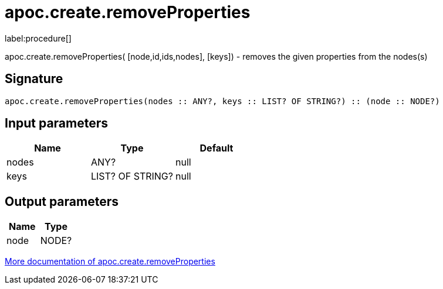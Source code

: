 ////
This file is generated by DocsTest, so don't change it!
////

= apoc.create.removeProperties
:description: This section contains reference documentation for the apoc.create.removeProperties procedure.

label:procedure[]

[.emphasis]
apoc.create.removeProperties( [node,id,ids,nodes], [keys]) - removes the given properties from the nodes(s)

== Signature

[source]
----
apoc.create.removeProperties(nodes :: ANY?, keys :: LIST? OF STRING?) :: (node :: NODE?)
----

== Input parameters
[.procedures, opts=header]
|===
| Name | Type | Default 
|nodes|ANY?|null
|keys|LIST? OF STRING?|null
|===

== Output parameters
[.procedures, opts=header]
|===
| Name | Type 
|node|NODE?
|===

xref::graph-updates/data-creation.adoc[More documentation of apoc.create.removeProperties,role=more information]

